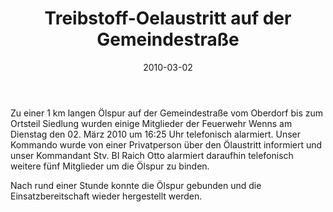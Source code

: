 #+TITLE: Treibstoff-Oelaustritt auf der Gemeindestraße
#+DATE: 2010-03-02
#+FACEBOOK_URL: 

Zu einer 1 km langen Ölspur auf der Gemeindestraße vom Oberdorf bis zum Ortsteil Siedlung wurden einige Mitglieder der Feuerwehr Wenns am Dienstag den 02. März 2010 um 16:25 Uhr telefonisch alarmiert. Unser Kommando wurde von einer Privatperson über den Ölaustritt informiert und unser Kommandant Stv. BI Raich Otto alarmiert daraufhin telefonisch weitere fünf Mitglieder um die Ölspur zu binden.

Nach rund einer Stunde konnte die Ölspur gebunden und die Einsatzbereitschaft wieder hergestellt werden.
